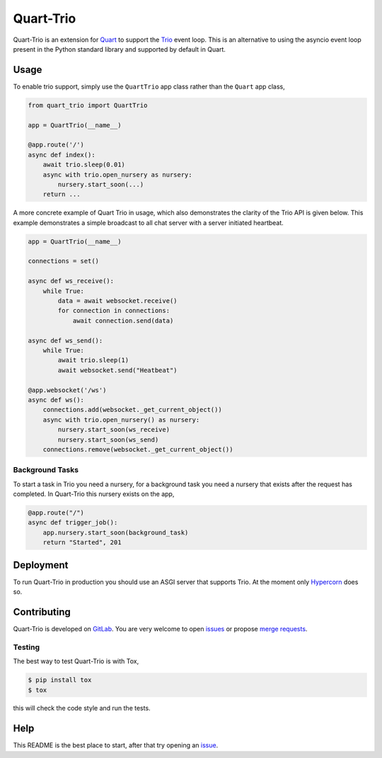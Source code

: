 Quart-Trio
==========

|Build Status| |pypi| |python| |license|

Quart-Trio is an extension for `Quart
<https://gitlab.com/pgjones/quart>`_ to support the `Trio
<https://trio.readthedocs.io/en/latest/>`_ event loop. This is an
alternative to using the asyncio event loop present in the Python
standard library and supported by default in Quart.

Usage
-----

To enable trio support, simply use the ``QuartTrio`` app class rather
than the ``Quart`` app class,

.. code-block:: python

    from quart_trio import QuartTrio

    app = QuartTrio(__name__)

    @app.route('/')
    async def index():
        await trio.sleep(0.01)
        async with trio.open_nursery as nursery:
            nursery.start_soon(...)
        return ...

A more concrete example of Quart Trio in usage, which also
demonstrates the clarity of the Trio API is given below. This example
demonstrates a simple broadcast to all chat server with a server
initiated heartbeat.

.. code-block:: python

    app = QuartTrio(__name__)

    connections = set()

    async def ws_receive():
        while True:
            data = await websocket.receive()
            for connection in connections:
                await connection.send(data)

    async def ws_send():
        while True:
            await trio.sleep(1)
            await websocket.send("Heatbeat")

    @app.websocket('/ws')
    async def ws():
        connections.add(websocket._get_current_object())
        async with trio.open_nursery() as nursery:
            nursery.start_soon(ws_receive)
            nursery.start_soon(ws_send)
        connections.remove(websocket._get_current_object())

Background Tasks
~~~~~~~~~~~~~~~~

To start a task in Trio you need a nursery, for a background task you
need a nursery that exists after the request has completed. In
Quart-Trio this nursery exists on the app,

.. code-block:: python

    @app.route("/")
    async def trigger_job():
        app.nursery.start_soon(background_task)
        return "Started", 201

Deployment
----------

To run Quart-Trio in production you should use an ASGI server that
supports Trio. At the moment only `Hypercorn
<https://gitlab.com/pgjones/hypercorn>`_ does so.

Contributing
------------

Quart-Trio is developed on `GitLab
<https://gitlab.com/pgjones/quart-trio>`_. You are very welcome to
open `issues <https://gitlab.com/pgjones/quart-trio/issues>`_ or
propose `merge requests
<https://gitlab.com/pgjones/quart-trio/merge_requests>`_.

Testing
~~~~~~~

The best way to test Quart-Trio is with Tox,

.. code-block:: console

    $ pip install tox
    $ tox

this will check the code style and run the tests.

Help
----

This README is the best place to start, after that try opening an
`issue <https://gitlab.com/pgjones/quart-trio/issues>`_.


.. |Build Status| image:: https://gitlab.com/pgjones/quart-trio/badges/master/build.svg
   :target: https://gitlab.com/pgjones/quart-trio/commits/master

.. |pypi| image:: https://img.shields.io/pypi/v/quart-trio.svg
   :target: https://pypi.python.org/pypi/Quart-Trio/

.. |python| image:: https://img.shields.io/pypi/pyversions/quart-trio.svg
   :target: https://pypi.python.org/pypi/Quart-Trio/

.. |license| image:: https://img.shields.io/badge/license-MIT-blue.svg
   :target: https://gitlab.com/pgjones/quart-trio/blob/master/LICENSE
